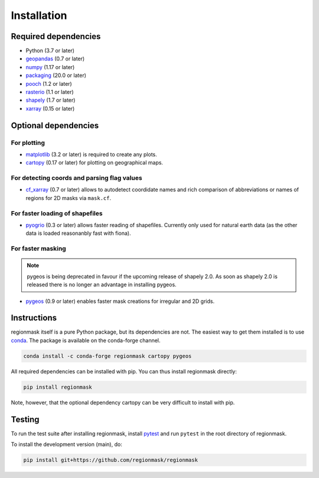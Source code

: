 Installation
============

Required dependencies
---------------------

- Python (3.7 or later)
- `geopandas <http://geopandas.org/>`__ (0.7 or later)
- `numpy <http://www.numpy.org/>`__ (1.17 or later)
- `packaging <https://packaging.pypa.io/en/latest/>`__ (20.0 or later)
- `pooch <https://www.fatiando.org/pooch/latest/>`__ (1.2 or later)
- `rasterio <https://rasterio.readthedocs.io/>`__ (1.1 or later)
- `shapely <http://toblerity.org/shapely/>`__ (1.7 or later)
- `xarray <http://xarray.pydata.org/>`__ (0.15 or later)

Optional dependencies
---------------------

For plotting
~~~~~~~~~~~~

- `matplotlib <http://matplotlib.org/>`__ (3.2 or later) is required to create any plots.
- `cartopy <http://scitools.org.uk/cartopy/>`__ (0.17 or later) for plotting on
  geographical maps.

For detecting coords and parsing flag values
~~~~~~~~~~~~~~~~~~~~~~~~~~~~~~~~~~~~~~~~~~~~

- `cf_xarray <https://cf-xarray.readthedocs.io/en/latest/>`__ (0.7 or later) allows
  to autodetect coordidate names and rich comparison of abbreviations or names of regions
  for 2D masks via ``mask.cf``.

For faster loading of shapefiles
~~~~~~~~~~~~~~~~~~~~~~~~~~~~~~~~

- `pyogrio <https://pyogrio.readthedocs.io>`__ (0.3 or later) allows faster reading of
  shapefiles. Currently only used for natural earth data (as the other data is loaded
  reasonanbly fast with fiona).

For faster masking
~~~~~~~~~~~~~~~~~~

.. note::
   pygeos is being deprecated in favour if the upcoming release of shapely 2.0. As soon
   as shapely 2.0 is released there is no longer an advantage in installing pygeos.

- `pygeos <https://pygeos.readthedocs.io/en/stable/>`__ (0.9 or later) enables faster mask creations for
  irregular and 2D grids.

Instructions
------------

regionmask itself is a pure Python package, but its dependencies are not. The
easiest way to get them installed is to use conda_. The package is available
on the conda-forge channel.

.. code-block:: bash

    conda install -c conda-forge regionmask cartopy pygeos

All required dependencies can be installed with pip. You can thus install regionmask
directly:

.. code-block:: bash

   pip install regionmask

Note, however, that the optional dependency cartopy can be very difficult to install with pip.

Testing
-------

To run the test suite after installing regionmask, install `pytest <https://pytest.org>`__
and run ``pytest`` in the root directory of regionmask.

To install the development version (main), do:

.. code-block:: bash

   pip install git+https://github.com/regionmask/regionmask


.. _conda: http://conda.io/
